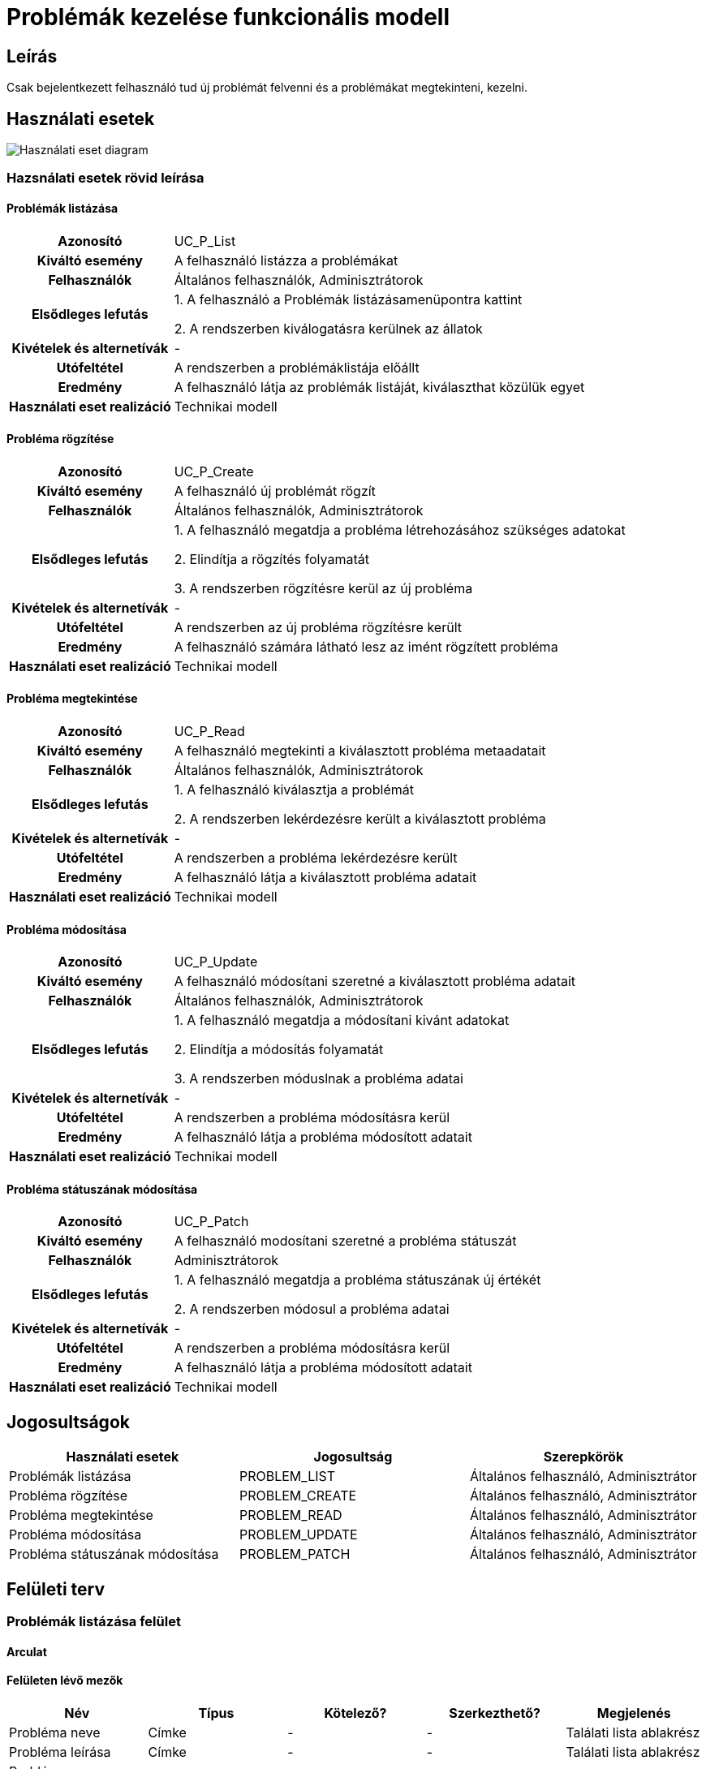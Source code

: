 = Problémák kezelése funkcionális modell

== Leírás
Csak bejelentkezett felhasználó tud új problémát felvenni és a problémákat megtekinteni, kezelni.

== Használati esetek
image::../static/UC_diagrams/manageProblemsUseCases.drawio.png[Használati eset diagram]

=== Hazsnálati esetek rövid leírása
==== Problémák listázása
[cols="1h,3"]
|===

|Azonosító
|UC_P_List

|Kiváltó esemény
|A felhasználó listázza a problémákat

|Felhasználók
|Általános felhasználók, Adminisztrátorok

|Elsődleges lefutás
|
1. A felhasználó a Problémák listázásamenüpontra kattint

2. A rendszerben kiválogatásra kerülnek az állatok

|Kivételek és alternetívák
| -

|Utófeltétel
|A rendszerben a problémáklistája előállt

|Eredmény
|A felhasználó látja az problémák listáját, kiválaszthat közülük egyet

|Használati eset realizáció
|Technikai modell

|===

==== Probléma rögzítése
[cols="1h,3"]
|===

|Azonosító
|UC_P_Create

|Kiváltó esemény
|A felhasználó új problémát rögzít

|Felhasználók
|Általános felhasználók, Adminisztrátorok

|Elsődleges lefutás
|
1. A felhasználó megatdja a probléma létrehozásához szükséges adatokat

2. Elindítja a rögzítés folyamatát

3. A rendszerben rögzítésre kerül az új probléma

|Kivételek és alternetívák
| -

|Utófeltétel
|A rendszerben az új probléma rögzítésre került

|Eredmény
|A felhasználó számára látható lesz az imént rögzített probléma

|Használati eset realizáció
|Technikai modell
|===

==== Probléma megtekintése
[cols="1h,3"]
|===

|Azonosító
|UC_P_Read

|Kiváltó esemény
|A felhasználó megtekinti a kiválasztott probléma metaadatait

|Felhasználók
|Általános felhasználók, Adminisztrátorok

|Elsődleges lefutás
|
1. A felhasználó kiválasztja a problémát

2. A rendszerben lekérdezésre került a kiválasztott probléma

|Kivételek és alternetívák
| -

|Utófeltétel
|A rendszerben a probléma lekérdezésre került

|Eredmény
|A felhasználó látja a kiválasztott probléma adatait

|Használati eset realizáció
|Technikai modell
|===

==== Probléma módosítása
[cols="1h,3"]
|===

|Azonosító
|UC_P_Update

|Kiváltó esemény
|A felhasználó módosítani szeretné a kiválasztott probléma adatait

|Felhasználók
|Általános felhasználók, Adminisztrátorok

|Elsődleges lefutás
|
1. A felhasználó megatdja a módosítani kivánt adatokat

2. Elindítja a módosítás folyamatát

3. A rendszerben móduslnak a probléma adatai

|Kivételek és alternetívák
| -

|Utófeltétel
|A rendszerben a probléma módosításra kerül

|Eredmény
|A felhasználó látja a probléma módosított adatait

|Használati eset realizáció
|Technikai modell
|===

==== Probléma státuszának módosítása
[cols="1h,3"]
|===

|Azonosító
|UC_P_Patch

|Kiváltó esemény
|A felhasználó modosítani szeretné a probléma státuszát

|Felhasználók
| Adminisztrátorok

|Elsődleges lefutás
|
1. A felhasználó megatdja a probléma státuszának új értékét

2. A rendszerben módosul a probléma adatai

|Kivételek és alternetívák
| -

|Utófeltétel
|A rendszerben a probléma módosításra kerül

|Eredmény
|A felhasználó látja a probléma módosított adatait

|Használati eset realizáció
|Technikai modell
|===

== Jogosultságok
[cols="1,1,1"]
|===
|Használati esetek|Jogosultság | Szerepkörök

|Problémák listázása
|PROBLEM_LIST
|Általános felhasználó, Adminisztrátor

|Probléma rögzítése
|PROBLEM_CREATE
|Általános felhasználó, Adminisztrátor

|Probléma megtekintése
|PROBLEM_READ
|Általános felhasználó, Adminisztrátor

|Probléma módosítása
|PROBLEM_UPDATE
|Általános felhasználó, Adminisztrátor

|Probléma státuszának módosítása
|PROBLEM_PATCH
|Általános felhasználó, Adminisztrátor
|===

== Felületi terv

=== Problémák listázása felület
==== Arculat
==== Felületen lévő mezők

[cols="1,1,1,1,1"]
|===
|Név|Típus|Kötelező?|Szerkezthető?|Megjelenés

|Probléma neve
|Címke
|-
|-
|Találati lista ablakrész

|Probléma leírása
|Címke
|-
|-
|Találati lista ablakrész

|Probléma hozzáadásának dátuma
|Címke
|-
|-
|Találati lista ablakrész

|Probléma hibakódja
|Címke
|-
|-
|Találati lista ablakrész

|===

==== A felületről elérhető műveletek
[cols="1,1,1"]
|===
|Esemény|Leírás|Jogosúltság

|Oldal betöltésénél
|Végrehajtásra kerül a problémák listázása használati eset.
A találati listában megjelnnek a kiválogatott problémák.
|PROBLEM_LIST

|A Megtekintés gombra kattintva
|Végrehajtásra kerül a Probléma megtekintése használati eset.
A felhasználó a megtekintő felületen látja a kiválasztott Probléma adatait.
|PROBLEM_READ

|===

==== A felületen lévő mezők
[cols="1,1,1,1,1"]
|===
|Megnevezés|Típus|Kötelező|Szerekeszthető|Validáció

|Név
|Szöveges input mező
|I
|I
|

|Leírás
|Szöveges input mező
|I
|I
|

|Dátum
|
|N
|N
|Nem lehet a mai dátumtól későbbi

|Probléma típus
|Lenyíló lista
|I
|I
|

|Probléma státusza
|
|N
|N
|

|===


=== Probléma rögzítése és módosítása felület
==== Arculat
==== A felületen elérhető műveletek
[cols="1,1,1,1"]
|===
|Esemény|Leírás|Felület|Jogosultság

|A Mentés gombra kattintás
|Végrahajtásra kerül a probléma rögzítése használati eset.
A felhasználó a probléma megtekintése felületre jut.

Az űrlapot addig nem lehet beküldeni ameddig nincs minden mező helyesen kitöltve.
|Probléma létrehozása felület
|PROBLEM_CREATE

|A Mentés gombra kattintás
|Végrehajtásra kerül a Probléma módosítása használati eset.
A felhasználó a probléma megtekintése fülre jut.

|Probléma módosítása felület
|PROBLEM_UPDATE

|===

=== Probléma megtekintése felület
==== Arculat

==== A felületen lévő mezők
[cols="1,1"]
|===
|Megnevezés|Típus

|Probléma neve
|Szöveges címke

|Probléma leírása
|Szöveges címke

|Dátum
|Szöveges címke

|Probléma típus
|Szöveges címke

|Probléma státusz
|Szöveges címke

|===

==== A felületről elérhető műveletek
[cols="1,1,1"]
|===
|Esemény|Leírás|Jogosultság

|A megtekintés gombra kattintás
|A felhasználó a probléma megtekintése felületre jut
|-

|A Törlés gombra kattintás
|Egy megerősítő párbeszédablak után törlődik a probléma
|PROBLEM_DELETE

|===

link:../functional-models.adoc[Vissza]
